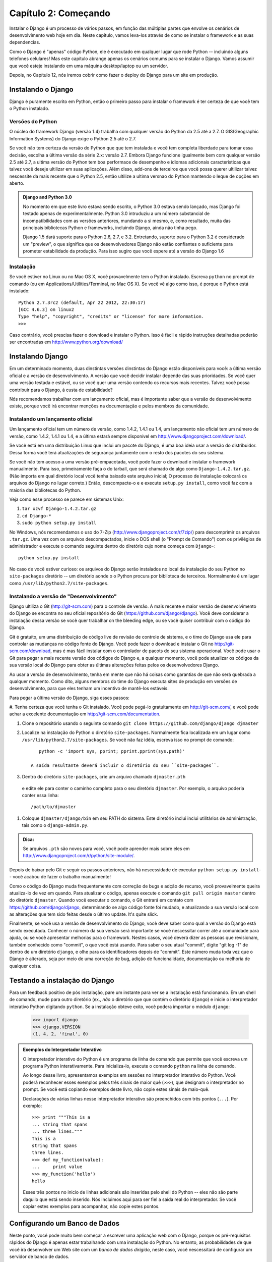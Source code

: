 ======================
Capítulo 2: Começando
======================

Instalar o Django é um processo de vários passos, em função das múltiplas partes que
envolve os cenários de desenvolvimento web hoje em dia. Neste capítulo, vamos leva-los através de 
como se instalar o framework e as suas dependencias.

Como o Django é "apenas" código Python, ele é executado em qualquer lugar que rode Python -- incluindo
alguns telefones celulares! Mas este capítulo abrange apenas os cenários comums para se 
instalar o Django. Vamos assumir que você esteje instalando em uma máquina desktop/laptop ou um servidor.

Depois, no Capítulo 12, nós iremos cobrir como fazer o deploy do Django para um site em produção.

Instalando o Django
====================

Django é puramente escrito em Python, então o primeiro passo para instalar o 
framework é ter certeza de que você tem o Python instalado.

Versões do Python
------------------

O núcleo do framework Django (versão 1.4) trabalha com qualquer versão do Python da 2.5
até a 2.7. O GIS(Geographic Information Systems) do Django exige o Python 2.5 até o 2.7.

Se você não tem certeza da versão do Python que que tem instalada e você tem
completa liberdade para tomar essa decisão, escolha a última versão da série 2.x: versão 2.7.
Embora Django funcione igualmente bem com qualquer versão 2.5 até 2.7, a ultima 
versão do Python tem boa performace de desempenho e idiomas adicionais
características que talvez você deseje ultilizar em suas aplicações. Além disso, 
add-ons de terceiros que você possa querer ultilizar talvez nescessite da mais recente que 
o Python 2.5, então ultilize a ultima versnao do Python mantendo o leque de opções em aberto.

.. admonition:: Django and Python 3.0

    No momento em que este livro estava sendo escrito, o Python 3.0 estava sendo lançado, mas Django
    foi testado apenas de experimentalmente. Python 3.0 intruduziu a 
    um número substancial de incompatibilidades com as versões anteriores, mundando 
    a si mesmo, e, como resultado, muita das principais bibliotecas Python e
    frameworks, incluindo Django, ainda não tinha pego.

    Django 1.5 dará suporte para o Python 2.6, 2.7, e 3.2. Entretando,
    suporte para o Python 3.2 é considerado um "preview", o que significa que
    os desenvolvedores Django não estão confiantes o suficiente para prometer
    estabilidade da produção. Para isso sugiro que você espere até a versão do Django 1.6 

Instalação
-----------

Se você estiver no Linux ou no Mac OS X, você provavelmente tem o Python instalado.
Escreva ``python`` no prompt de comando (ou em Applications/Utilities/Terminal, no Mac OS X).
Se você vê algo como isso, é porque o Python está instalado::

    Python 2.7.3rc2 (default, Apr 22 2012, 22:30:17)
    [GCC 4.6.3] on linux2
    Type "help", "copyright", "credits" or "license" for more information.
    >>>

Caso contrário, você prescisa fazer o download e instalar o Python. Isso é fácil e rápido
instruções detalhadas poderão ser encontradas em http://www.python.org/download/

Instalando Django
=================

Em um determinado momento, duas dinstintas versões dinstintas do Django estão disponíveis para você:
a última versão oficial e a versão de desenvolvimento. A versão que você decidir instalar 
depende das suas prioridades. Se você quer uma versão testada e estável, ou se você quer uma
versão contendo os recursos mais recentes. Talvez você possa contribuir para o Django, á custa de
estabilidade?

Nós recomendamos trabalhar com um lançamento oficial, mas é importante saber que a versão 
de desenvolvimento existe, porque você irá encontrar menções na documentação e pelos 
membros da comunidade.

Instalando um lançamento oficial
------------------------------

Um lançamento oficial tem um número de versão, como 1.4.2, 1.4.1 ou 1.4, 
um lançamento não oficial tem um número de versão, como 1.4.2, 1.4.1 ou 1.4, e a última 
estará sempre disponível em http://www.djangoproject.com/download/.

Se você está em uma distribuição Linux que inclui um pacote do Django, é uma boa ideia
usar a versão do distribuidor. Dessa forma você terá atualizações de segurança juntamente com
o resto dos pacotes do seu sistema.

Se você não tem acesso a uma versão pré-empacotada, você pode fazer o download e instalar
o framework manualmente. Para isso, primeiramente faça o do tarball, que será chamado
de algo como ``Django-1.4.2.tar.gz``. (Não importa em qual diretório local você tenha baixado
este arquivo inicial; O processo de instalação colocará os arquivos do Django no lugar correto.) 
Então, descompacte-o e e execute ``setup.py install``, como você faz com a maioria das bibliotecas
do Python.

Veja como esse processo se parece em sistemas Unix:

#. ``tar xzvf Django-1.4.2.tar.gz``
#. ``cd Django-*``
#. ``sudo python setup.py install``

No Windows, nós recomendamos o uso do 7-Zip (http://www.djangoproject.com/r/7zip/)
para descomprimir os arquivos ``.tar.gz``. Uma vez com os arquivos descompactados, inicie o DOS
shell (o "Prompt de Comando") com os privilégios de administrador e execute o comando seguinte 
dentro do diretório cujo nome começa com ``Django-``::

    python setup.py install

No caso de você estiver curioso: os arquivos do Django serão instalados no local da
instalação do seu Python no ``site-packages`` diretório -- um diretório aonde o o Python
procura por biblioteca de terceiros. Normalmente é um lugar como ``/usr/lib/python2.7/site-packages``.

Instalando a versão de "Desenvolvimento"
----------------------------------------

Django ultiliza o Git (http://git-scm.com) para o controle de versão. A mais
recente e maior versão de desenvolvimento do Django se encontra no seu oficial 
repositório do Git (https://github.com/django/django). Você deve considerar a 
instalação dessa versão se você quer trabalhar on the bleeding edge, ou se você quiser 
contribuir com o código do Django.

Git é gratuíto, um uma distribuição de código live de revisão de controle de sistema, e o
time do Django usa ele para controlar as mudanças no código fonte do Django. Você pode fazer
o download e instalar o Git no http://git-scm.com/download, mas é mas fácil instalar com
o controlador de pacots do seu sistema operacional. Você pode usar o Git para pegar a mais 
recente versão dos códigos do Django e, a qualquer momento, você pode atualizar os códigos 
da sua versão local do Django para obter as últimas alterações feitas pelos os desenvolvedores
Django.

Ao usar a versão de desenvolvimento, tenha em mente que não há coisas como garantias de que
não será quebrada a qualquer momento. Como dito, alguns membros do time do Django executa sites
de produção em versões de desenvolvimento, para que eles tenham um incentivo de mantê-los estáveis.

Para pegar a última versão do Django, siga esses passos:

#. Tenha certeza que você tenha o Git instalado. Você pode pegá-lo gratuitamente em http://git-scm.com/,
e você pode achar a excelente documentação em http://git-scm.com/documentation.

#. Clone o repositório usando o seguinte comando ``git clone https://github.com/django/django djmaster``

#. Localize na instalação do Python o diretório ``site-packages``. Normalmente
   fica localizada em um lugar como ``/usr/lib/python2.7/site-packages``. Se você não faz idéia,
   escreva isso no prompt de comando::

       python -c 'import sys, pprint; pprint.pprint(sys.path)'

    A saída resultante deverá incluir o diretório do seu ``site-packages``.

#. Dentro do diretório ``site-packages``, crie um arquivo chamado ``djmaster.pth``
  e edite ele para conter o caminho completo para o seu diretório ``djmaster``.
  Por exemplo, o arquivo poderia conter essa linha::

       /path/to/djmaster

#. Coloque ``djmaster/django/bin`` em seu PATH do sistema. Este diretório inclui
   inclui utilitários de administração, tais como o ``django-admin.py``.

.. admonition:: Dica:

    Se arquivos ``.pth`` são novos para você, você pode aprender mais sobre eles em
    http://www.djangoproject.com/r/python/site-module/.

Depois de baixar pelo Git e seguir os passos anteriores, não há nescessidade de 
executar ``python setup.py install``-- você acabou de fazer o trabalho manualmente!

Como o código do Django muda frequentemente com correção de bugs e adção de recurso,
você provavelmente queira atualiza-lo de vez em quando. Para atualizar o código, 
apenas execute o comando ``git pull origin master`` dentro do diretório ``djmaster``.
Quando você executar o comando, o Git entrará em contato com https://github.com/django/django,
determinando se algo código fonte foi mudado, e atualizando a sua versão local com as alterações
que tem sido feitas desde o último update. It's quite slick.

Finalmente, se você usa a versão de desenvolvimento do Django, você deve saber como 
qual a versão do Django está sendo executada. Conhecer o número da sua versão será importante
se você nescessitar correr até a comunidade para ajuda, ou se você apresentar melhorias 
para o framework. Nestes casos, você deverá dizer as pessoas que revisionam, também conhecido como "commit", 
o que você está usando. Para saber o seu atual "commit", digite "git log -1" de dentro de um diretório ``django``, e 
olhe para os identificadores depois de "commit". Este número muda toda vez que o Django é alterado,
seja por meio de uma correção de bug, adição de funcionalidade, documentação ou melhoria de qualquer coisa.

Testando a instalação do Django
================================

Para um feedback positivo de pós instalação, pare um instante para ver se a instalação
está funcionando. Em um shell de comando, mude para outro diretório (ex., *não* o diretório que que
contém o diretório ``django``) e inicie o interpretador interativo Python digitando ``python``. Se a 
instalação obteve exito, você podera importar o módulo ``django``:

    >>> import django
    >>> django.VERSION
    (1, 4, 2, 'final', 0)

.. admonition:: Exemplos do Interpretador Interativo

    O interpretador interativo do Python é um programa de linha de comando que permite que você escreva
    um programa Python interativamente. Para inicializa-lo, execute o comando ``python`` na linha de comando.

    Ao longo desse livro, apresentamos exemplos em sessões no interpretador interativo do Python. Você poderá
    reconhecer esses exemplos pelos três sinais de maior quê (``>>>``), que designam o interpretador no prompt. Se
    você está copiando exemplos deste livro, não copie estes sinais de maio-quê.

    Declarações de várias linhas nesse interpretador interativo são preenchidos com três pontos (``...``). Por exemplo::

        >>> print """This is a
        ... string that spans
        ... three lines."""
        This is a
        string that spans
        three lines.
        >>> def my_function(value):
        ...     print value
        >>> my_function('hello')
        hello

    Esses três pontos no inicio de linhas adicionais são inseridas pelo shell do Python -- eles não são parte
    daquilo que está sendo inserido. Nós incluimos aqui para ser fiel a saída real do interpretador. Se você copiar
    estes exemplos para acompanhar, não copie estes pontos.

Configurando um Banco de Dados
===============================

Neste ponto, você pode muito bem começar a escrever uma aplicação web com o Django, 
porque os pré-requisitos rápidos do Django é apenas estar trabalhando com uma instalação do Python.
No entanto, as probabilidades de que você irá desenvolver um Web site com um *banco de dados dirigido*, 
neste caso, você nescessitará de configurar um servidor de banco de dados.

Se você apenas quer começar a jogar com o Django, pule para a seção "Começando um Projeto" --
mas tenha em mente que todos os exemplos desse livro asumme que você tenha trabalhado configurado
um banco de dados.

Django suporta quatro tipo de banco de dados

* PostgreSQL (http://www.postgresql.org/)
* SQLite 3 (http://www.sqlite.org/)
* MySQL (http://www.mysql.com/)
* Oracle (http://www.oracle.com/)

Para a maior parte, todos esses bancos de dados trabalham igualmente bem com o núcleo do Django framework.
(Uma notável excessão é o opcional GIS suporte ao Django, que é muito mais poderoso que o PostgreSQL do que 
com outros bancos de dados.) Se você não estiver amarrado a nenhum sistema legado e tem a liberdade para 
escolher o banco de dados, nós recomendamos PostgreSQL, que alcança um bom equilibrio entre custo, recurso, 
velocidade e estabilidade.

Configurar o banco de dados é um processo de duas etapas:

* Primeiro, você prescisa instalar e configurar servidor de banco de dados em si.
  Este processo está além do escopo desse livro, mas cada um dos quatro banco de dados
  tem uma rica documentação em seus próprios websites. (Se, você está em um servidor
  de hospedagem compartilhado, provavelmente eles irão definiram isso para você.)

* Segundo, você prescisa instalar a biblioteca Python para o seu banco de dados em particular. 
  Isso é um pouco de código de terceiros que permite ao Python se comunicar com o banco de dados.
  Nós delineamos especificamente, por requerimentos de banco de dados nas seções seguintes.

Se você está apenas brincando um pouco com o Django e não quer instalar um servidor de 
banco de dados, considere então usar o SQLite. SQLite é o unico na lista de banco de dados suportados
é o único que não requere nenhum dos passos citados acima. Ele se limita em ler e escrever informações
em um único arquivo em seu sistema, e a versão 2.5 do Python ou superior inclui um suporte nativo para ele.

No Windows, a obtenção de drives binários do banco de dados pode ser algo frustante. Se você está ansioso para
saltar, nós recomendamos o uso do Python 2.7 e seu suporte nativo para o SQLite.

Usando Django com o PostgresSQL
--------------------------------

Se você esta usando o PostgreSQL, você nescessita instalar o pacote ``psycopg`` ou o ``psycopg2`` 
pelo endereço http://www.djangoproject.com/r/python-pgsql/. Nós recomendamos ``psycopg2``, como é mais novo, 
mais ativamente desenvolvido e pode ser fácilmente instalado. De qualquer forma, tome nota da versão que 
você está ultilizando, a versão 1 ou a 2; você irá nescessitar dessa informação posteriormente.

Se você está usando o PostgreSQL no Windows, se pode achar um precompilador de binários do ``psycopg``
no http://www.djangoproject.com/r/python-pgsql/windows/.

Se você estiver no Linux, verifique se a sua distribuição de gerenciamento de pacotes sistemas ofereçe
um pacote chamado "python-psycopg2", "psycopg2-python", "python-postgresql" ou alguma coisa similar.

Usando Django com SQLite 3
--------------------------

Você está com sorte: pois não é requerido especificidades de banco de dados, porque o Python vem com suporte
so SQLite. Pule para a próxima seção.

Usando Django com MySQL
-----------------------

Django requer MySQL 4.0 ou acima. As versões 3.x não suportam subconsultas aninhadas 
e algumas outras instruções SQL bastante comuns.

Será nescessário instalar também o pacote ``MySQLdb``: http://www.djangoproject.com/r/python-mysql/.

Se estiver no Linux, verifique se a sua distribuição de sistema de gerenciamento de pacotes
oferece um pacote chamado "python-mysql", "python-mysqldb", "mysql-python" ou algo parecida.

Using Django com Oracle
------------------------

Django trabalha com o Oracle Database Server verões 9i ou superior.

Se você está usando Oracle, você nescessita instalar a biblioteca ``cx_Oracle``,
no http://cx-oracle.sourceforge.net/. Use a verão 4.3.1 ou superior, mas evite a versão 5.0
devido a um bug nesta versão do driver. A versão 5.0.1 resolveu o bug, entretando, você pode escolher 
uma versão superior também.

Usando Django sem um Banco de Dados
------------------------------------

Como mencionado anteriormente, o Django atualmente não requer o uso de banco de dados. Se você quer apenas
usar ele como servidor de páginas dinâmicas que não ultilizam o banco de dados, está
tudo perfeitamente bem.

Como o que disse, tenha em mente que algumas das ferramentas extras juntas com o Django *ultilizam* um banco
de dados, então se você escolher não usar um banco de dados, você não poderá usufruir desses recursos.
(Destacamos esses recursos ao longo do livro.)

Começando um Projeto
=====================

Uma vez que o Python esteja instalado, Django e (opcionalmente) um servidor/biblioteca de banco de dados,
você pode pegar o primeiro passo no desenvolvimento de uma aplicação Django atravéz da criação de um *projeto*.

Um projeto é uma coleção de configurações para uma instância do Django, incluindo uma configuração de banco de
dados, opções específicas do Django e configurações de aplicações específicas.

Se esta é a sua primeira vez usando Django, você terá que cuidar de algumas configurações iniciais.
Criar um novo diretório para começar a trabalhar nele, talvez alguma coisa parecida como ``/home/username/djcode``.

.. admonition:: Aonde Coloco Esse Diretório Vivo?
    
    Se você já tem alguma experiência com PHP, você provavelmente está acostumado a colocar o código sobre a raiz do
    servidor (um lugar como ``/var/www``). Com Django, você não faz isso. Não é uma boa idéia colocar qualquer código
    Python dentro da raíz do seu servidor web. Porque ao fazê-lo você corre o risco das pessoas verem o seu código fonte.
    E isso não é bom.

    Coloque o seu código em algum diretório **fora** da raíz do documento.

Vá até o diretório que você criou, e execute o comando ``django-admin.py startproject mysite``. Isso irá criar um diretório
chamado``mysite`` no seu diretório corrente.

.. nota::
    ``django-admin.py`` deve estar no path do sistema se você instalou o Django via o utilitário ``setup.py``

    Se você estiver usando uma versão de desenvolvimento, você irá achar ``django-admin.py`` em ``djmaster/django/bin``.
    Por causa que você irá usar ``django-admin.py`` várias vezes, considere adicionar ao path do sistema. No Unix, você pode
    fazer isso usando links simbólicos de ``/usr/local/bin``, usando um comando como ``sudo ln -s /path/to/django/bin/django-admin.py
    /usr/local/bin/django-admin.py``. No Windows, você nescessitará atualizar o seu variávem de ambiente ``PATH``. 

    Se você instalou o Django de um pacote de versão para o sua distribuição Linux, ``django-admin.py`` pode ser chamado
    de ``django-admin``.

Se você ver uma mensagem de "permission denied" ao executar ``django-admin.py startproject``, você nescessitará mudar as 
permissões dos arquivos. Para isso, navegue até o diretório aonde ``django-admin.py`` está instalado (e.g., ``cd /usr/local/bin``)
e execute o comando ``chmod +x django-admin.py``.

O commando ``startproject``  cria um diretório contendo 5 arquivos::

    mysite/
        manage.py
        mysite/
            __init__.py
            settings.py
            urls.py
            wsgi.py

.. nota:: Não corresponde com você vê?
    
    O layout padrão do projeto recentemente mudado. Se você está vendo um layout "flat" (sem o diretório interior
    ``mysite/``), você provavelmente está usando uma versão do Django que não corresponde a versão do livro. Este 
    livro cobre Django 1.4 acima, então se você está usando uma versão antiga você provavelmente vai querer
    consultar o dacumentação oficial do Django.

    A documentação das versões Django 1.x está no endereço  https://docs.djangoproject.com/en/1.X/.

Estes arquivos são os seguintes

* ``mysite/``: O exterior do diretório ``mysite/`` é apenas um container para o seu projeto. Esse nome
  não importa para o Django; você pode renomear ele da maneira que desejar.

* ``manage.py``: Um utilitário de linha de comando que permite que você interaja com o projeto Django de várias formas.
  Escreva ``python manage.py help`` para entender o que ele é capaz de fazer. Você nunca deverá editar este arquivo;
  ele é criado nesse diretório puramente por conveniência.

* ``mysite/mysite/``: O interior do diretório ``mysite/`` é o atual pacote Python para o seu projeto. Este nome é o nome 
  do pacote Python que você nescessita usar para importar qualquer coisa dentro dele (e.g. ``import mysite.settings``).

*``__init__.py``: Um arquivo necessário para o Python tratar o diretório ``mysite`` como um pacote (i.e., um grupo de 
módulos Python). Ele é um arquivo vazio, e geralmente você não adiciona nada a ele.

* ``settings.py``: Definições/configurações para este projeto Django. Dê uma olhada nele para ter uma idéia dos tipos
  configurações avaliadas, juntamente com os seus valores padrões.

* ``urls.py``: As URLs para este projeto Django. Pense nisso como como uma "tabela de conteúdo" para o seu site em Django.  

* ``wsgi.py``: Um ponto de entrada para o WSGI compatíveis com servidores web para servir o seu projeto.
  Veja como fazer deploy com WSGI (https://docs.djangoproject.com/en/1.4/howto/deployment/wsgi/) para maiores detalhes.

Apesar do seu pequeno tamanho, estes arquivos já constituem uma aplicação de trabalho Django.

Executando o servidor de desenvolvimento
-----------------------------------------

Para mais alguns feedbacks positívos após a instalação, vamos executar o servidor de desenvolvimento do Django 
para ver a nossa aplicação em ação.

O servidor de desenvolvimento do Django (também chamado de "runserver") é um servidor interno, leve, que 
você poderá usar enquanto desenvolve o seu site. Ele é incluso com o Django então você pode desenvolver o seu 
seite rapidamente, sem ter que lidar com configuracão de servidor de produção (e.g., Apache) até que você esteja
realmente pronto para o ambiente de produção. O servidor de desenvolvimento observa o seu código e automáticamente
recarrega automáticamente, tornando fácil para você alterar o seu código sem a necessidade de de reiniciar qualquer coisa.

Para iniciar o servidor, mude para o seu diretório do container do projeto (``cd mysite``), se você não estiver, 
execute este commando::

    python manage.py runserver

You'll see something like this::

    Validating models...
    0 errors found.

    Django version 1.4.2, using settings 'mysite.settings'
    Development server is running at http://127.0.0.1:8000/
    Quit the server with CONTROL-C.

Isso inicia o servidor localmente, na porta 8000, acessível somente para conecções do seu próprio computador. Agora que 
está rodando visite http://127.0.0.1:8000/ com o seu web browser. Você vai ver um "Welcome to Django" em uma página sombreada 
com agradáveis tons de azul pastel. Está funcionando!!

Uma nota final importante sobre o servidor de desenvolvimento que é importante mencionar antes de prosseguir. Embora 
este servidor seja conveniente para o desenvolvimento, resistir a tentação de usá-lo em qualquer coisa parecida com um 
ambiente e produção. O servidor de desenvolvimento pode lidar com apenas um pedido de cada vez de maneira confiável, e 
não passou por nenhuma espécie de auditoria de segurança. Quando chegar a hora de lançar o seu site, consulte o Capítulo
12 para informações sobre como fazer o deploy do Django.

.. admonition:: Mudando o Host ou Porta do Servidor de Desenvolvimento
    Por padrão, o comando `runserver` inicializa o servidor de desenvolvimento na porta 8000, ouvindo somente para 
    conexões locais. Se você deseja mudar a porta do servidor, passe isso como argumento na linha de comando::

        python manage.py runserver 8080

    Ao especificar um endereço de IP, você pode dizer ao servidor para permitir conexões não locais. Isso é especificamente
    útil se você quisesse compartilhar um site de desenvolvimento com outros membros da sua equipe. O endereço de IP ``0.0.0.0``
    diz ao servidor atender qualquer interface de rede::

        python manage.py runserver 0.0.0.0:8000

    Quando você tiver feito isso, outros computadores da sua rede local poderão visualizar o seu site em Django visitando o seu
    endereço de IP no Web browser, e.g., http://192.168.1.103:8000/ .(Note que você terá que consutar as suas configurações de rede
    para determinar o seu endereço de IP em sua rede local. Usuários Unix, tentarão rodar "ifconfig" no prompt de comando para 
    pegar essa informação, usuários Windows, tentarão "ipconfig".)

O que vem em seguida?
=====================

Agora que você tem tudo instalado e o servidor de desenvolvimento rodando, você está pronto para o :doc:`aprendendo
o básico <cápitulo03>` de servir páginas Web com Django.
